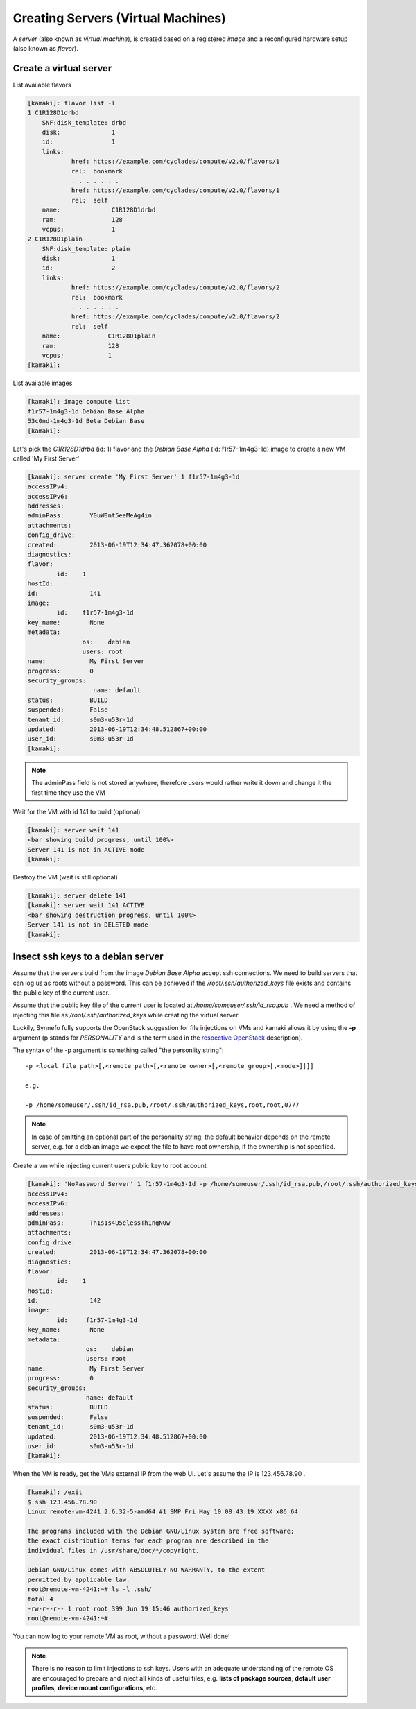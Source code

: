 Creating Servers (Virtual Machines)
===================================

A `server` (also known as `virtual machine`), is created based on a registered
`image` and a reconfigured hardware setup (also known as `flavor`).

Create a virtual server
-----------------------

List available flavors

.. code-block:: console

    [kamaki]: flavor list -l
    1 C1R128D1drbd
        SNF:disk_template: drbd
        disk:              1
        id:                1
        links:            
                href: https://example.com/cyclades/compute/v2.0/flavors/1
                rel:  bookmark
                . . . . . . .
                href: https://example.com/cyclades/compute/v2.0/flavors/1
                rel:  self
        name:              C1R128D1drbd
        ram:               128
        vcpus:             1
    2 C1R128D1plain
        SNF:disk_template: plain
        disk:              1
        id:                2
        links:            
                href: https://example.com/cyclades/compute/v2.0/flavors/2
                rel:  bookmark
                . . . . . . .
                href: https://example.com/cyclades/compute/v2.0/flavors/2
                rel:  self
        name:             C1R128D1plain
        ram:              128
        vcpus:            1
    [kamaki]:

List available images

.. code-block:: console

    [kamaki]: image compute list
    f1r57-1m4g3-1d Debian Base Alpha
    53c0nd-1m4g3-1d Beta Debian Base
    [kamaki]:

Let's pick the `C1R128D1drbd` (id: 1) flavor and the `Debian Base Alpha` (id:
f1r57-1m4g3-1d) image to create a new VM called 'My First Server'

.. code-block:: console

    [kamaki]: server create 'My First Server' 1 f1r57-1m4g3-1d
    accessIPv4:      
    accessIPv6:      
    addresses:      
    adminPass:       Y0uW0nt5eeMeAg4in
    attachments:    
    config_drive:    
    created:         2013-06-19T12:34:47.362078+00:00
    diagnostics:    
    flavor:         
            id:    1
    hostId:          
    id:              141
    image:          
            id:    f1r57-1m4g3-1d
    key_name:        None
    metadata:       
                   os:    debian
                   users: root
    name:            My First Server
    progress:        0
    security_groups:
                      name: default
    status:          BUILD
    suspended:       False
    tenant_id:       s0m3-u53r-1d
    updated:         2013-06-19T12:34:48.512867+00:00
    user_id:         s0m3-u53r-1d
    [kamaki]:

.. note:: The adminPass field is not stored anywhere, therefore users would
    rather write it down and change it the first time they use the VM

Wait for the VM with id 141 to build (optional)

.. code-block:: console

    [kamaki]: server wait 141
    <bar showing build progress, until 100%>
    Server 141 is not in ACTIVE mode
    [kamaki]:

Destroy the VM (wait is still optional)

.. code-block:: console

    [kamaki]: server delete 141
    [kamaki]: server wait 141 ACTIVE
    <bar showing destruction progress, until 100%>
    Server 141 is not in DELETED mode
    [kamaki]:

Insect ssh keys to a debian server
----------------------------------

Assume that the servers build from the image `Debian Base Alpha` accept ssh
connections. We need to build servers that can log us as roots without a
password. This can be achieved if the `/root/.ssh/authorized_keys` file exists
and contains the public key of the current user.

Assume that the public key file of the current user is located at
`/home/someuser/.ssh/id_rsa.pub` . We need a method of injecting this file as
`/root/.ssh/authorized_keys` while creating the virtual server.

Luckily, Synnefo fully supports the OpenStack suggestion for file injections on
VMs and kamaki allows it by using the **-p** argument (p stands for 
`PERSONALITY` and is the term used in the
`respective OpenStack <http://docs.openstack.org/api/openstack-compute/2/content/CreateServers.html>`_ description).

The syntax of the -p argument is something called "the personlity string"::

    -p <local file path>[,<remote path>[,<remote owner>[,<remote group>[,<mode>]]]]

    e.g.

    -p /home/someuser/.ssh/id_rsa.pub,/root/.ssh/authorized_keys,root,root,0777

.. note:: In case of omitting an optional part of the personality string, the
    default behavior depends on the remote server, e.g. for a debian image we
    expect the file to have root ownership, if the ownership is not specified.

Create a vm while injecting current users public key to root account

.. code-block:: console

    [kamaki]: 'NoPassword Server' 1 f1r57-1m4g3-1d -p /home/someuser/.ssh/id_rsa.pub,/root/.ssh/authorized_keys
    accessIPv4:      
    accessIPv6:      
    addresses:      
    adminPass:       Th1s1s4U5elessTh1ngN0w
    attachments:    
    config_drive:    
    created:         2013-06-19T12:34:47.362078+00:00
    diagnostics:    
    flavor:         
            id:    1
    hostId:          
    id:              142
    image:          
            id:     f1r57-1m4g3-1d
    key_name:        None
    metadata:       
                    os:    debian
                    users: root
    name:            My First Server
    progress:        0
    security_groups:
                    name: default
    status:          BUILD
    suspended:       False
    tenant_id:       s0m3-u53r-1d
    updated:         2013-06-19T12:34:48.512867+00:00
    user_id:         s0m3-u53r-1d
    [kamaki]:

When the VM is ready, get the VMs external IP from the web UI. Let's assume the
IP is 123.456.78.90 .

.. code-block:: console

    [kamaki]: /exit
    $ ssh 123.456.78.90
    Linux remote-vm-4241 2.6.32-5-amd64 #1 SMP Fri May 10 08:43:19 XXXX x86_64

    The programs included with the Debian GNU/Linux system are free software;
    the exact distribution terms for each program are described in the
    individual files in /usr/share/doc/*/copyright.

    Debian GNU/Linux comes with ABSOLUTELY NO WARRANTY, to the extent
    permitted by applicable law.
    root@remote-vm-4241:~# ls -l .ssh/
    total 4
    -rw-r--r-- 1 root root 399 Jun 19 15:46 authorized_keys
    root@remote-vm-4241:~#

You can now log to your remote VM as root, without a password. Well done!

.. note:: There is no reason to limit injections to ssh keys. Users with an
    adequate understanding of the remote OS are encouraged to prepare and
    inject all kinds of useful files, e.g. **lists of package sources**,
    **default user profiles**, **device mount configurations**, etc.
